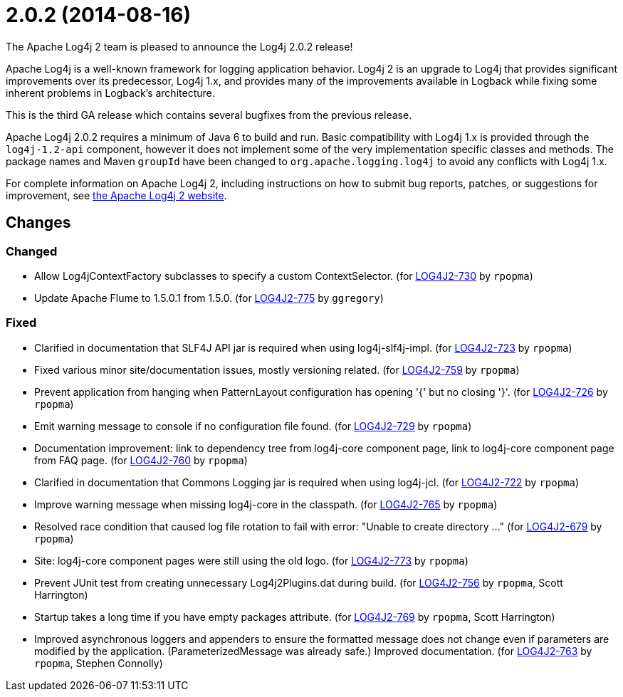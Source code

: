 ////
    Licensed to the Apache Software Foundation (ASF) under one or more
    contributor license agreements.  See the NOTICE file distributed with
    this work for additional information regarding copyright ownership.
    The ASF licenses this file to You under the Apache License, Version 2.0
    (the "License"); you may not use this file except in compliance with
    the License.  You may obtain a copy of the License at

         https://www.apache.org/licenses/LICENSE-2.0

    Unless required by applicable law or agreed to in writing, software
    distributed under the License is distributed on an "AS IS" BASIS,
    WITHOUT WARRANTIES OR CONDITIONS OF ANY KIND, either express or implied.
    See the License for the specific language governing permissions and
    limitations under the License.
////

////
*DO NOT EDIT THIS FILE!!*
This file is automatically generated from the release changelog directory!
////

= 2.0.2 (2014-08-16)

The Apache Log4j 2 team is pleased to announce the Log4j 2.0.2 release!

Apache Log4j is a well-known framework for logging application behavior.
Log4j 2 is an upgrade to Log4j that provides significant improvements over its predecessor, Log4j 1.x, and provides many of the improvements available in Logback while fixing some inherent problems in Logback's architecture.

This is the third GA release which contains several bugfixes from the previous release.

Apache Log4j 2.0.2 requires a minimum of Java 6 to build and run.
Basic compatibility with Log4j 1.x is provided through the `log4j-1.2-api` component, however it does
not implement some of the very implementation specific classes and methods.
The package names and Maven `groupId` have been changed to `org.apache.logging.log4j` to avoid any conflicts with Log4j 1.x.

For complete information on Apache Log4j 2, including instructions on how to submit bug reports, patches, or suggestions for improvement, see http://logging.apache.org/log4j/2.x/[the Apache Log4j 2 website].

== Changes

=== Changed

* Allow Log4jContextFactory subclasses to specify a custom ContextSelector. (for https://issues.apache.org/jira/browse/LOG4J2-730[LOG4J2-730] by `rpopma`)
* Update Apache Flume to 1.5.0.1 from 1.5.0. (for https://issues.apache.org/jira/browse/LOG4J2-775[LOG4J2-775] by `ggregory`)

=== Fixed

* Clarified in documentation that SLF4J API jar is required when using log4j-slf4j-impl. (for https://issues.apache.org/jira/browse/LOG4J2-723[LOG4J2-723] by `rpopma`)
* Fixed various minor site/documentation issues, mostly versioning related. (for https://issues.apache.org/jira/browse/LOG4J2-759[LOG4J2-759] by `rpopma`)
* Prevent application from hanging when PatternLayout configuration has opening '{' but no closing '}'. (for https://issues.apache.org/jira/browse/LOG4J2-726[LOG4J2-726] by `rpopma`)
* Emit warning message to console if no configuration file found. (for https://issues.apache.org/jira/browse/LOG4J2-729[LOG4J2-729] by `rpopma`)
* Documentation improvement: link to dependency tree from log4j-core component page,
        link to log4j-core component page from FAQ page. (for https://issues.apache.org/jira/browse/LOG4J2-760[LOG4J2-760] by `rpopma`)
* Clarified in documentation that Commons Logging jar is required when using log4j-jcl. (for https://issues.apache.org/jira/browse/LOG4J2-722[LOG4J2-722] by `rpopma`)
* Improve warning message when missing log4j-core in the classpath. (for https://issues.apache.org/jira/browse/LOG4J2-765[LOG4J2-765] by `rpopma`)
* Resolved race condition that caused log file rotation to fail with error: "Unable to create directory ..." (for https://issues.apache.org/jira/browse/LOG4J2-679[LOG4J2-679] by `rpopma`)
* Site: log4j-core component pages were still using the old logo. (for https://issues.apache.org/jira/browse/LOG4J2-773[LOG4J2-773] by `rpopma`)
* Prevent JUnit test from creating unnecessary Log4j2Plugins.dat during build. (for https://issues.apache.org/jira/browse/LOG4J2-756[LOG4J2-756] by `rpopma`, Scott Harrington)
* Startup takes a long time if you have empty packages attribute. (for https://issues.apache.org/jira/browse/LOG4J2-769[LOG4J2-769] by `rpopma`, Scott Harrington)
* Improved asynchronous loggers and appenders to ensure the formatted message does not change even if
        parameters are modified by the application. (ParameterizedMessage was already safe.)
        Improved documentation. (for https://issues.apache.org/jira/browse/LOG4J2-763[LOG4J2-763] by `rpopma`, Stephen Connolly)
